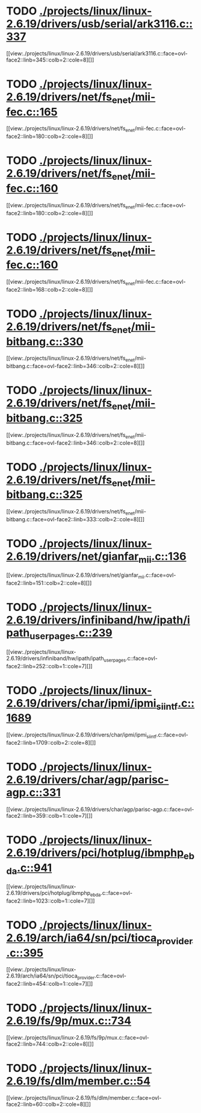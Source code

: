 * TODO [[view:./projects/linux/linux-2.6.19/drivers/usb/serial/ark3116.c::face=ovl-face1::linb=337::colb=1::cole=4][ ./projects/linux/linux-2.6.19/drivers/usb/serial/ark3116.c::337]]
[[view:./projects/linux/linux-2.6.19/drivers/usb/serial/ark3116.c::face=ovl-face2::linb=345::colb=2::cole=8][]]
* TODO [[view:./projects/linux/linux-2.6.19/drivers/net/fs_enet/mii-fec.c::face=ovl-face1::linb=165::colb=1::cole=4][ ./projects/linux/linux-2.6.19/drivers/net/fs_enet/mii-fec.c::165]]
[[view:./projects/linux/linux-2.6.19/drivers/net/fs_enet/mii-fec.c::face=ovl-face2::linb=180::colb=2::cole=8][]]
* TODO [[view:./projects/linux/linux-2.6.19/drivers/net/fs_enet/mii-fec.c::face=ovl-face1::linb=160::colb=1::cole=8][ ./projects/linux/linux-2.6.19/drivers/net/fs_enet/mii-fec.c::160]]
[[view:./projects/linux/linux-2.6.19/drivers/net/fs_enet/mii-fec.c::face=ovl-face2::linb=180::colb=2::cole=8][]]
* TODO [[view:./projects/linux/linux-2.6.19/drivers/net/fs_enet/mii-fec.c::face=ovl-face1::linb=160::colb=1::cole=8][ ./projects/linux/linux-2.6.19/drivers/net/fs_enet/mii-fec.c::160]]
[[view:./projects/linux/linux-2.6.19/drivers/net/fs_enet/mii-fec.c::face=ovl-face2::linb=168::colb=2::cole=8][]]
* TODO [[view:./projects/linux/linux-2.6.19/drivers/net/fs_enet/mii-bitbang.c::face=ovl-face1::linb=330::colb=1::cole=8][ ./projects/linux/linux-2.6.19/drivers/net/fs_enet/mii-bitbang.c::330]]
[[view:./projects/linux/linux-2.6.19/drivers/net/fs_enet/mii-bitbang.c::face=ovl-face2::linb=346::colb=2::cole=8][]]
* TODO [[view:./projects/linux/linux-2.6.19/drivers/net/fs_enet/mii-bitbang.c::face=ovl-face1::linb=325::colb=1::cole=8][ ./projects/linux/linux-2.6.19/drivers/net/fs_enet/mii-bitbang.c::325]]
[[view:./projects/linux/linux-2.6.19/drivers/net/fs_enet/mii-bitbang.c::face=ovl-face2::linb=346::colb=2::cole=8][]]
* TODO [[view:./projects/linux/linux-2.6.19/drivers/net/fs_enet/mii-bitbang.c::face=ovl-face1::linb=325::colb=1::cole=8][ ./projects/linux/linux-2.6.19/drivers/net/fs_enet/mii-bitbang.c::325]]
[[view:./projects/linux/linux-2.6.19/drivers/net/fs_enet/mii-bitbang.c::face=ovl-face2::linb=333::colb=2::cole=8][]]
* TODO [[view:./projects/linux/linux-2.6.19/drivers/net/gianfar_mii.c::face=ovl-face1::linb=136::colb=1::cole=8][ ./projects/linux/linux-2.6.19/drivers/net/gianfar_mii.c::136]]
[[view:./projects/linux/linux-2.6.19/drivers/net/gianfar_mii.c::face=ovl-face2::linb=151::colb=2::cole=8][]]
* TODO [[view:./projects/linux/linux-2.6.19/drivers/infiniband/hw/ipath/ipath_user_pages.c::face=ovl-face1::linb=239::colb=1::cole=5][ ./projects/linux/linux-2.6.19/drivers/infiniband/hw/ipath/ipath_user_pages.c::239]]
[[view:./projects/linux/linux-2.6.19/drivers/infiniband/hw/ipath/ipath_user_pages.c::face=ovl-face2::linb=252::colb=1::cole=7][]]
* TODO [[view:./projects/linux/linux-2.6.19/drivers/char/ipmi/ipmi_si_intf.c::face=ovl-face1::linb=1689::colb=1::cole=5][ ./projects/linux/linux-2.6.19/drivers/char/ipmi/ipmi_si_intf.c::1689]]
[[view:./projects/linux/linux-2.6.19/drivers/char/ipmi/ipmi_si_intf.c::face=ovl-face2::linb=1709::colb=2::cole=8][]]
* TODO [[view:./projects/linux/linux-2.6.19/drivers/char/agp/parisc-agp.c::face=ovl-face1::linb=331::colb=1::cole=16][ ./projects/linux/linux-2.6.19/drivers/char/agp/parisc-agp.c::331]]
[[view:./projects/linux/linux-2.6.19/drivers/char/agp/parisc-agp.c::face=ovl-face2::linb=359::colb=1::cole=7][]]
* TODO [[view:./projects/linux/linux-2.6.19/drivers/pci/hotplug/ibmphp_ebda.c::face=ovl-face1::linb=941::colb=3::cole=11][ ./projects/linux/linux-2.6.19/drivers/pci/hotplug/ibmphp_ebda.c::941]]
[[view:./projects/linux/linux-2.6.19/drivers/pci/hotplug/ibmphp_ebda.c::face=ovl-face2::linb=1023::colb=1::cole=7][]]
* TODO [[view:./projects/linux/linux-2.6.19/arch/ia64/sn/pci/tioca_provider.c::face=ovl-face1::linb=395::colb=1::cole=10][ ./projects/linux/linux-2.6.19/arch/ia64/sn/pci/tioca_provider.c::395]]
[[view:./projects/linux/linux-2.6.19/arch/ia64/sn/pci/tioca_provider.c::face=ovl-face2::linb=454::colb=1::cole=7][]]
* TODO [[view:./projects/linux/linux-2.6.19/fs/9p/mux.c::face=ovl-face1::linb=734::colb=1::cole=4][ ./projects/linux/linux-2.6.19/fs/9p/mux.c::734]]
[[view:./projects/linux/linux-2.6.19/fs/9p/mux.c::face=ovl-face2::linb=744::colb=2::cole=8][]]
* TODO [[view:./projects/linux/linux-2.6.19/fs/dlm/member.c::face=ovl-face1::linb=54::colb=1::cole=5][ ./projects/linux/linux-2.6.19/fs/dlm/member.c::54]]
[[view:./projects/linux/linux-2.6.19/fs/dlm/member.c::face=ovl-face2::linb=60::colb=2::cole=8][]]
